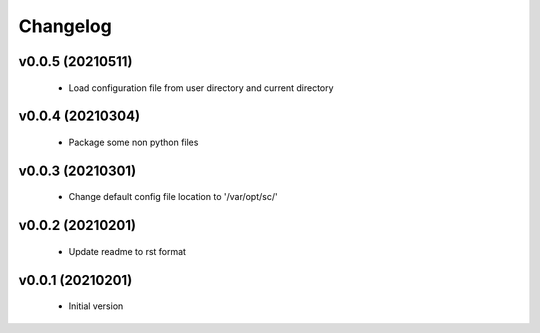 Changelog
=========

v0.0.5 (20210511)
-----------------

    - Load configuration file from user directory and current directory

v0.0.4 (20210304)
-----------------

    - Package some non python files

v0.0.3 (20210301)
-----------------

    - Change default config file location to '/var/opt/sc/'

v0.0.2 (20210201)
-----------------

    - Update readme to rst format

v0.0.1 (20210201)
-----------------

    - Initial version
